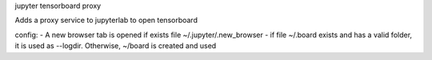 jupyter tensorboard proxy

Adds a proxy service to jupyterlab to open tensorboard

config:
- A new browser tab is opened if exists file ~/.jupyter/.new_browser 
- if file ~/.board exists and has a valid folder, it is used as --logdir. Otherwise, ~/board is created and used
